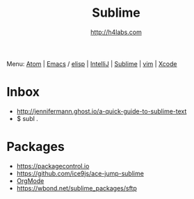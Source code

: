 #+STARTUP: showall
#+TITLE: Sublime
#+AUTHOR: http://h4labs.com
#+HTML_HEAD: <link rel="stylesheet" type="text/css" href="/resources/css/myorg.css" />

Menu: [[file:atom.org][Atom]] | [[file:emacs.org][Emacs]] / [[file:elisp.org][elisp]] | [[file:intellij.org][IntelliJ]] | [[file:sublime.org][Sublime]] | [[file:vim.org][vim]] | [[file:xcode.org][Xcode]]

* Inbox

+ http://jennifermann.ghost.io/a-quick-guide-to-sublime-text
+ $ subl .

* Packages
+ https://packagecontrol.io
+ https://github.com/ice9js/ace-jump-sublime
+ [[https://github.com/danielmagnussons/orgmode][OrgMode]]
+ https://wbond.net/sublime_packages/sftp
